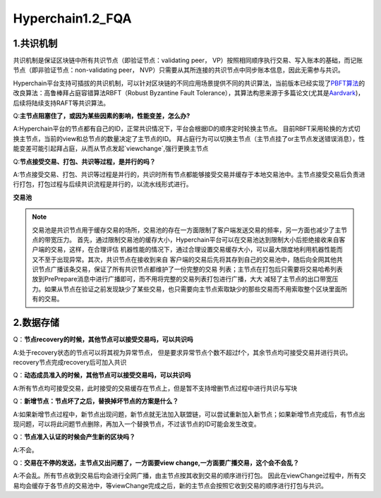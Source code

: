 Hyperchain1.2_FQA
================

1.共识机制
----------

共识机制是保证区块链中所有共识节点（即验证节点：validating peer，
VP）按照相同顺序执行交易、写入账本的基础，而记账节点（即非验证节点：non-validating
peer， NVP）只需要从其所连接的共识节点中同步账本信息，因此无需参与共识。

Hyperchain平台支持可插拔的共识机制，可以针对区块链的不同应用场景提供不同的共识算法，当前版本已经实现了\ `PBFT算法 <http://www.usenix.net/legacy/publications/library/proceedings/osdi2000/castro/castro.pdf>`__\ 的改良算法：高鲁棒拜占庭容错算法RBFT（Robust
Byzantine Fault
Tolerance），其算法构思来源于多篇论文(尤其是\ `Aardvark <https://www.usenix.org/legacy/event/nsdi09/tech/full_papers/clement/clement.pdf>`__)，后续将陆续支持RAFT等共识算法。


Q:**主节点阻塞住了，或因为某些因素的影响，性能变差，怎么办?**

A:Hyperchain平台的节点都有自己的ID，正常共识情况下，平台会根据ID的顺序定时轮换主节点。
目前RBFT采用轮换的方式切换主节点，当前的view和总节点的数量决定了主节点的ID。
拜占庭行为可以切换主节点（主节点挂了or主节点发送错误消息），性能变差可能引起拜占庭，从而从节点发起`viewchange`,强行更换主节点


Q:**节点接受交易、打包、共识等过程，是并行的吗？**

A:节点接受交易、打包、共识等过程是并行的，共识时所有节点都能够接受交易并缓存于本地交易池中。主节点接受交易后负责进行打包，打包过程与后续共识流程是并行的，以流水线形式进行。

**交易池**

.. note::
    交易池是共识节点用于缓存交易的场所，交易池的存在一方面限制了客户端发送交易的频率，另一方面也减少了主节点的带宽压力。
    首先，通过限制交易池的缓存大小，Hyperchain平台可以在交易池达到限制大小后拒绝接收来自客户端的交易，这样，在合理评估
    机器性能的情况下，通过合理设置交易缓存大小，可以最大限度地利用机器性能而又不至于出现异常。其次，共识节点在接收到来自
    客户端的交易后先将其存到自己的交易池中，随后向全网其他共识节点广播该条交易，保证了所有共识节点都维护了一份完整的交易
    列表；主节点在打包后只需要将交易哈希列表放到PrePrepare消息中进行广播即可，而不用将完整的交易列表打包进行广播，大大
    减轻了主节点的出口带宽压力。如果从节点在验证之前发现缺少了某些交易，也只需要向主节点索取缺少的那些交易而不用索取整个区块里面所有的交易。



2.数据存储
----------

Q：**节点recovery的时候，其他节点可以接受交易吗，可以共识吗**

A:处于recovery状态的节点可以将其视为异常节点，	但是要求异常节点个数不超过f个，其余节点均可接受交易并进行共识。recovery节点完成recovery后可加入共识

Q：**动态成员准入的时候，其他节点可以接受交易吗，可以共识吗**

A:所有节点均可接受交易，此时接受的交易缓存在节点上，但是暂不支持增删节点过程中进行共识与写块

Q：**新增节点：节点坏了之后，替换掉坏节点的方案是什么？**

A:如果新增节点过程中，新节点出现问题，新节点就无法加入联盟链，可以尝试重新加入新节点；如果新增节点完成后，有节点出现问题，可以将此问题节点删除，再加入一个替换节点，不过该节点的ID可能会发生改变。

Q：**节点准入认证的时候会产生新的区块吗？**

A:不会。

Q：**交易在不停的发送，主节点又出问题了，一方面要view change,一方面要广播交易，这个会不会乱？**

A:不会乱。所有节点收到交易后均会进行全网广播，由主节点按其收到交易的顺序进行打包。
因此在viewChange过程中，所有交易均会缓存于各节点的交易池中，等viewChange完成之后，新的主节点会按照它收到交易的顺序进行打包与共识。

